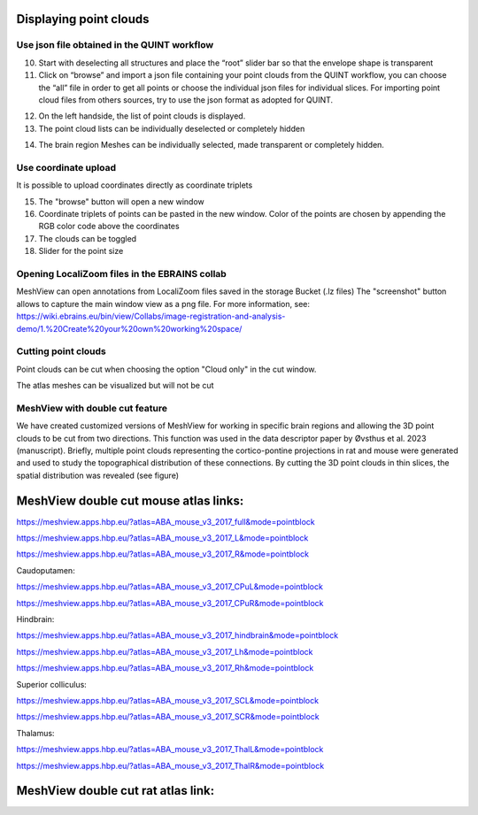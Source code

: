 **Displaying point clouds**
------------------------------
Use json file obtained in the QUINT workflow
^^^^^^^^^^^^^^^^^^^^^^^^^^^^^^^^^^^^^^^^^^^^^^


.. image:: 483026fbdc47496f8b140360f8bcbb0c/media/image9.png
   :width: 6.3in
   :height: 3.24861in
   
   
(10) Start with deselecting all structures and place the “root” slider
     bar so that the envelope shape is transparent
(11) Click on “browse” and import a json file containing your point
     clouds from the QUINT workflow, you can choose the “all” file in
     order to get all points or choose the individual json files for
     individual slices. For importing point cloud files from others
     sources, try to use the json format as adopted for QUINT.
     
.. image:: 483026fbdc47496f8b140360f8bcbb0c/media/image10.png
   :width: 3.48472in
   :height: 3.00556in

.. image:: 483026fbdc47496f8b140360f8bcbb0c/media/image11.png
   :width: 6.3in
   :height: 2.97639in
   
(12) On the left handside, the list of point clouds is displayed.
(13) The point cloud lists can be individually deselected or completely
     hidden
     
.. image:: 483026fbdc47496f8b140360f8bcbb0c/media/image12.png
   :width: 6.3in
   :height: 3.16528in
   
(14) The brain region Meshes can be individually selected, made
     transparent or completely hidden.
   
Use coordinate upload
^^^^^^^^^^^^^^^^^^^^^^^^^^^^^^^^^^^^^^^^^^^^^^

It is possible to upload coordinates directly as coordinate triplets

.. image:: 483026fbdc47496f8b140360f8bcbb0c/media/image13.png
   :width: 6.3in
   :height: 3.16528in

(15) The "browse" button will open a new window
(16) Coordinate triplets of points can be pasted in the new window. Color of the points are chosen by appending the RGB color code above the coordinates
(17) The clouds can be toggled
(18) Slider for the point size

Opening LocaliZoom files in the EBRAINS collab
^^^^^^^^^^^^^^^^^^^^^^^^^^^^^^^^^^^^^^^^^^^^^^
MeshView can open annotations from LocaliZoom files saved in the storage Bucket (.lz files) 
The "screenshot" button allows to capture the main window view as a png file.
For more information, see:  https://wiki.ebrains.eu/bin/view/Collabs/image-registration-and-analysis-demo/1.%20Create%20your%20own%20working%20space/

.. image:: 483026fbdc47496f8b140360f8bcbb0c/media/image19.png
   :width: 6.3in
   :height: 3.16528in


Cutting point clouds
^^^^^^^^^^^^^^^^^^^^^^^^^^^^^^^^^^^^^^^^^^^^^^
Point clouds can be cut when choosing the option "Cloud only" in the cut window.

.. image:: 483026fbdc47496f8b140360f8bcbb0c/media/image17.png
   :width: 6.3in
   :height: 3.16528in
   
   
The atlas meshes can be visualized but will not be cut  

.. image:: 483026fbdc47496f8b140360f8bcbb0c/media/image18.png
   :width: 6.3in
   :height: 3.16528in
   
MeshView with double cut feature
^^^^^^^^^^^^^^^^^^^^^^^^^^^^^^^^^^^^^^^^^^^^^^
We have created customized versions of MeshView for working in specific brain regions and allowing the 3D point clouds to be cut from two directions. This function was used in the data descriptor paper by Øvsthus et al. 2023 (manuscript). Briefly, multiple point clouds representing the cortico-pontine projections in rat and mouse were generated and used to study the topographical distribution of these connections. By cutting the 3D point clouds in thin slices, the spatial distribution was revealed (see figure)

MeshView double cut mouse atlas links:
----------------------------------------

https://meshview.apps.hbp.eu/?atlas=ABA_mouse_v3_2017_full&mode=pointblock

https://meshview.apps.hbp.eu/?atlas=ABA_mouse_v3_2017_L&mode=pointblock

https://meshview.apps.hbp.eu/?atlas=ABA_mouse_v3_2017_R&mode=pointblock

Caudoputamen:

https://meshview.apps.hbp.eu/?atlas=ABA_mouse_v3_2017_CPuL&mode=pointblock

https://meshview.apps.hbp.eu/?atlas=ABA_mouse_v3_2017_CPuR&mode=pointblock

Hindbrain:

https://meshview.apps.hbp.eu/?atlas=ABA_mouse_v3_2017_hindbrain&mode=pointblock

https://meshview.apps.hbp.eu/?atlas=ABA_mouse_v3_2017_Lh&mode=pointblock

https://meshview.apps.hbp.eu/?atlas=ABA_mouse_v3_2017_Rh&mode=pointblock

Superior colliculus:

https://meshview.apps.hbp.eu/?atlas=ABA_mouse_v3_2017_SCL&mode=pointblock

https://meshview.apps.hbp.eu/?atlas=ABA_mouse_v3_2017_SCR&mode=pointblock

Thalamus:

https://meshview.apps.hbp.eu/?atlas=ABA_mouse_v3_2017_ThalL&mode=pointblock

https://meshview.apps.hbp.eu/?atlas=ABA_mouse_v3_2017_ThalR&mode=pointblock


MeshView double cut rat atlas link:
----------------------------------------


